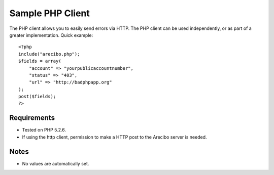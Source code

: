 Sample PHP Client
====================================

The PHP client allows you to easily send errors via HTTP. The PHP client can be used independently, or as part of a greater implementation. Quick example::

    <?php
    include("arecibo.php");
    $fields = array(
        "account" => "yourpublicaccountnumber",
        "status" => "403",
        "url" => "http://badphpapp.org"
    );
    post($fields);
    ?>

Requirements
~~~~~~~~~~~~~~~~~~~~~~~~~~~

* Tested on PHP 5.2.6. 

* If using the http client, permission to make a HTTP post to the Arecibo server is needed.

Notes
~~~~~~~~~~~~~~~~~~~~~~~~~~

* No values are automatically set.